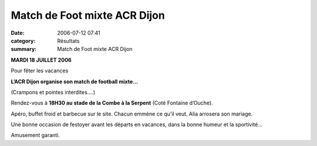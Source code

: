 Match de Foot mixte ACR Dijon
=============================

:date: 2006-07-12 07:41
:category: Résultats
:summary: Match de Foot mixte ACR Dijon

**MARDI 18 JUILLET 2006**


Pour fêter les vacances


**L’ACR Dijon organise son match de football mixte…**


(Crampons et pointes interdites….)


Rendez-vous à **18H30 au stade de  la Combe à  la Serpent** (Coté Fontaine d’Ouche).


Apéro, buffet froid et barbecue sur le site.
Chacun emmène ce qu’il veut.
Alia arrosera son mariage.


Une bonne occasion de festoyer avant les départs en vacances, dans la bonne humeur et la sportivité…


Amusement garanti.
